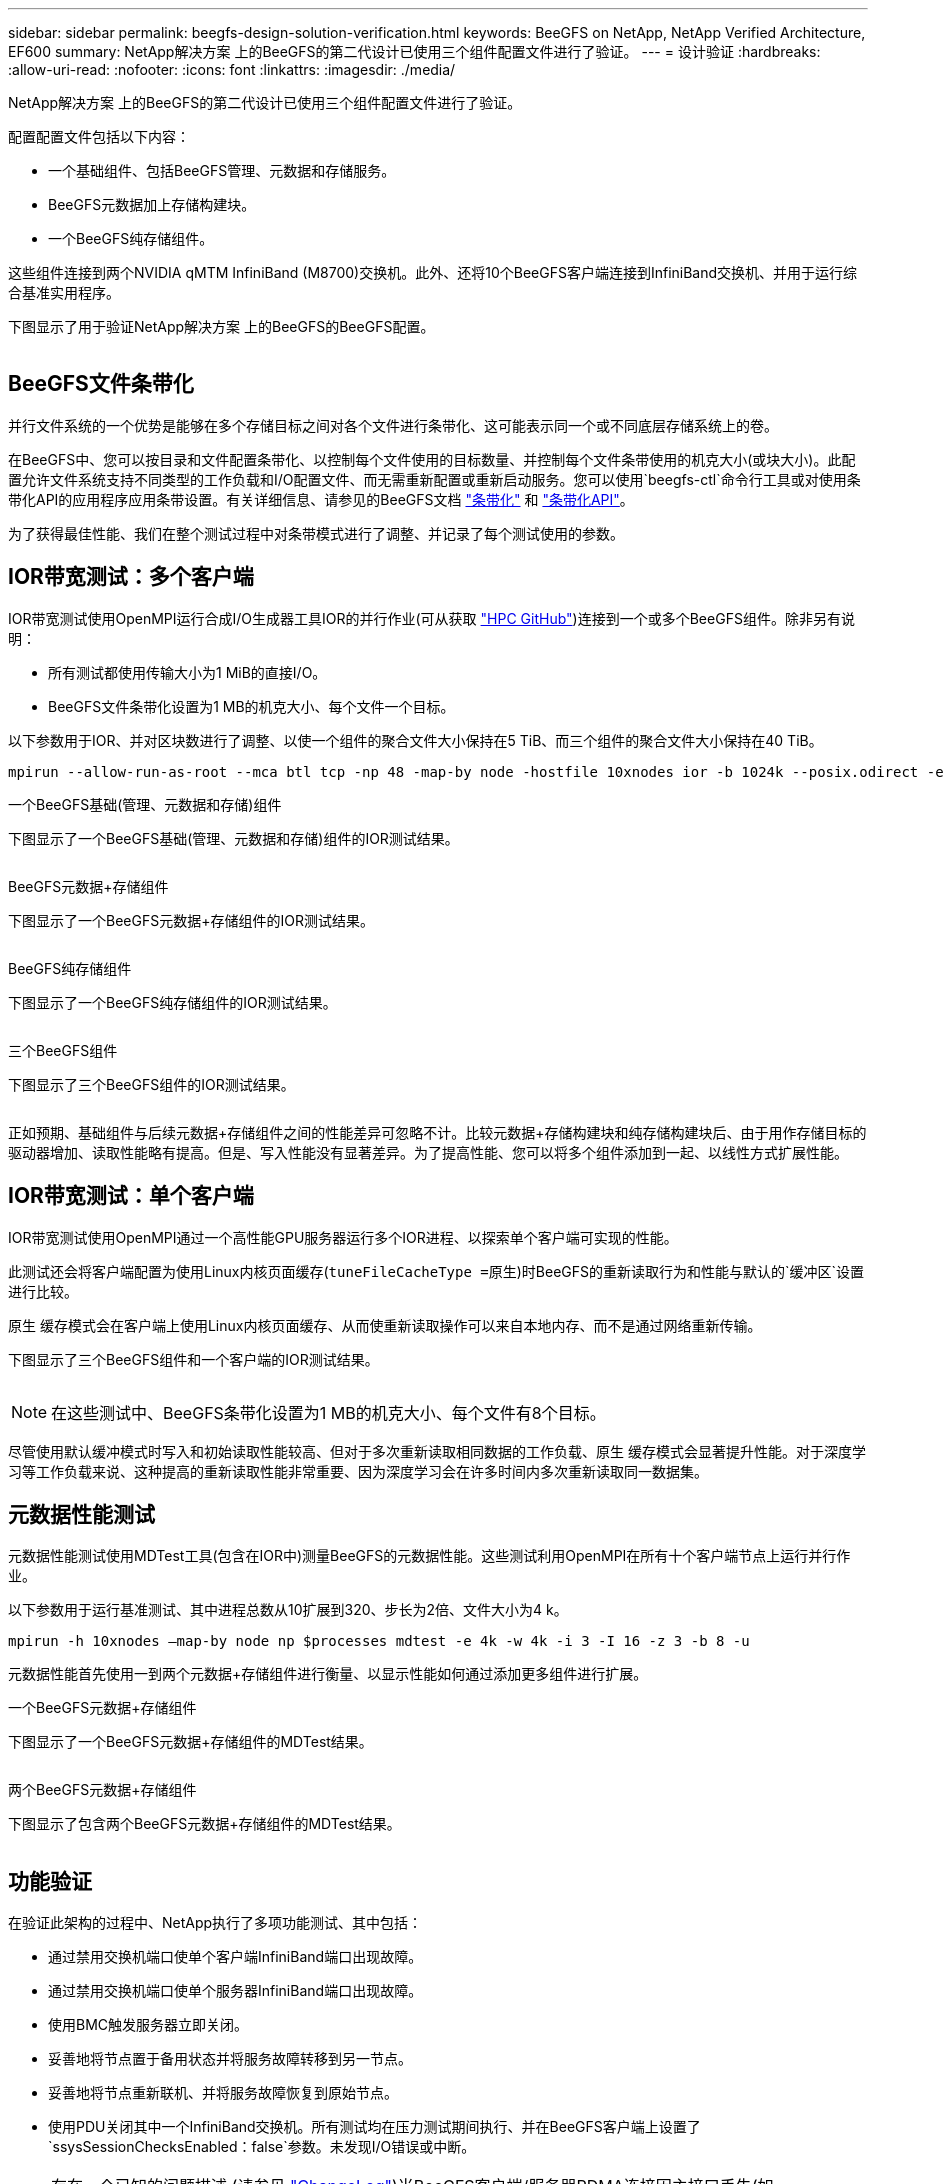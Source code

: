 ---
sidebar: sidebar 
permalink: beegfs-design-solution-verification.html 
keywords: BeeGFS on NetApp, NetApp Verified Architecture, EF600 
summary: NetApp解决方案 上的BeeGFS的第二代设计已使用三个组件配置文件进行了验证。 
---
= 设计验证
:hardbreaks:
:allow-uri-read: 
:nofooter: 
:icons: font
:linkattrs: 
:imagesdir: ./media/


[role="lead"]
NetApp解决方案 上的BeeGFS的第二代设计已使用三个组件配置文件进行了验证。

配置配置文件包括以下内容：

* 一个基础组件、包括BeeGFS管理、元数据和存储服务。
* BeeGFS元数据加上存储构建块。
* 一个BeeGFS纯存储组件。


这些组件连接到两个NVIDIA qMTM InfiniBand (M8700)交换机。此外、还将10个BeeGFS客户端连接到InfiniBand交换机、并用于运行综合基准实用程序。

下图显示了用于验证NetApp解决方案 上的BeeGFS的BeeGFS配置。

image:beegfs-design-image12.png[""]



== BeeGFS文件条带化

并行文件系统的一个优势是能够在多个存储目标之间对各个文件进行条带化、这可能表示同一个或不同底层存储系统上的卷。

在BeeGFS中、您可以按目录和文件配置条带化、以控制每个文件使用的目标数量、并控制每个文件条带使用的机克大小(或块大小)。此配置允许文件系统支持不同类型的工作负载和I/O配置文件、而无需重新配置或重新启动服务。您可以使用`beegfs-ctl`命令行工具或对使用条带化API的应用程序应用条带设置。有关详细信息、请参见的BeeGFS文档 https://doc.beegfs.io/latest/advanced_topics/striping.html["条带化"^] 和 https://doc.beegfs.io/latest/reference/striping_api.html["条带化API"^]。

为了获得最佳性能、我们在整个测试过程中对条带模式进行了调整、并记录了每个测试使用的参数。



== IOR带宽测试：多个客户端

IOR带宽测试使用OpenMPI运行合成I/O生成器工具IOR的并行作业(可从获取 https://github.com/hpc/ior["HPC GitHub"^])连接到一个或多个BeeGFS组件。除非另有说明：

* 所有测试都使用传输大小为1 MiB的直接I/O。
* BeeGFS文件条带化设置为1 MB的机克大小、每个文件一个目标。


以下参数用于IOR、并对区块数进行了调整、以使一个组件的聚合文件大小保持在5 TiB、而三个组件的聚合文件大小保持在40 TiB。

....
mpirun --allow-run-as-root --mca btl tcp -np 48 -map-by node -hostfile 10xnodes ior -b 1024k --posix.odirect -e -t 1024k -s 54613 -z -C -F -E -k
....
.一个BeeGFS基础(管理、元数据和存储)组件
下图显示了一个BeeGFS基础(管理、元数据和存储)组件的IOR测试结果。

image:beegfs-design-image13.png[""]

.BeeGFS元数据+存储组件
下图显示了一个BeeGFS元数据+存储组件的IOR测试结果。

image:beegfs-design-image14.png[""]

.BeeGFS纯存储组件
下图显示了一个BeeGFS纯存储组件的IOR测试结果。

image:beegfs-design-image15.png[""]

.三个BeeGFS组件
下图显示了三个BeeGFS组件的IOR测试结果。

image:beegfs-design-image16.png[""]

正如预期、基础组件与后续元数据+存储组件之间的性能差异可忽略不计。比较元数据+存储构建块和纯存储构建块后、由于用作存储目标的驱动器增加、读取性能略有提高。但是、写入性能没有显著差异。为了提高性能、您可以将多个组件添加到一起、以线性方式扩展性能。



== IOR带宽测试：单个客户端

IOR带宽测试使用OpenMPI通过一个高性能GPU服务器运行多个IOR进程、以探索单个客户端可实现的性能。

此测试还会将客户端配置为使用Linux内核页面缓存(`tuneFileCacheType =原生`)时BeeGFS的重新读取行为和性能与默认的`缓冲区`设置进行比较。

原生 缓存模式会在客户端上使用Linux内核页面缓存、从而使重新读取操作可以来自本地内存、而不是通过网络重新传输。

下图显示了三个BeeGFS组件和一个客户端的IOR测试结果。

image:beegfs-design-image17.png[""]


NOTE: 在这些测试中、BeeGFS条带化设置为1 MB的机克大小、每个文件有8个目标。

尽管使用默认缓冲模式时写入和初始读取性能较高、但对于多次重新读取相同数据的工作负载、原生 缓存模式会显著提升性能。对于深度学习等工作负载来说、这种提高的重新读取性能非常重要、因为深度学习会在许多时间内多次重新读取同一数据集。



== 元数据性能测试

元数据性能测试使用MDTest工具(包含在IOR中)测量BeeGFS的元数据性能。这些测试利用OpenMPI在所有十个客户端节点上运行并行作业。

以下参数用于运行基准测试、其中进程总数从10扩展到320、步长为2倍、文件大小为4 k。

....
mpirun -h 10xnodes –map-by node np $processes mdtest -e 4k -w 4k -i 3 -I 16 -z 3 -b 8 -u
....
元数据性能首先使用一到两个元数据+存储组件进行衡量、以显示性能如何通过添加更多组件进行扩展。

.一个BeeGFS元数据+存储组件
下图显示了一个BeeGFS元数据+存储组件的MDTest结果。

image:beegfs-design-image18.png[""]

.两个BeeGFS元数据+存储组件
下图显示了包含两个BeeGFS元数据+存储组件的MDTest结果。

image:beegfs-design-image19.png[""]



== 功能验证

在验证此架构的过程中、NetApp执行了多项功能测试、其中包括：

* 通过禁用交换机端口使单个客户端InfiniBand端口出现故障。
* 通过禁用交换机端口使单个服务器InfiniBand端口出现故障。
* 使用BMC触发服务器立即关闭。
* 妥善地将节点置于备用状态并将服务故障转移到另一节点。
* 妥善地将节点重新联机、并将服务故障恢复到原始节点。
* 使用PDU关闭其中一个InfiniBand交换机。所有测试均在压力测试期间执行、并在BeeGFS客户端上设置了`ssysSessionChecksEnabled：false`参数。未发现I/O错误或中断。



NOTE: 存在一个已知的问题描述 (请参见 https://github.com/netappeseries/beegfs/blob/master/CHANGELOG.md["ChangeLog"^])当BeeGFS客户端/服务器RDMA连接因主接口丢失(如`connInterfacesFile`中所定义)或BeeGFS服务器发生故障而意外中断时、活动客户端I/O可能会挂起多达十分钟、然后才能恢复。如果BeeGFS节点已妥善置于待机状态和待机状态并处于待机状态以进行计划内维护、或者正在使用TCP、则不会发生此问题描述。



== NVIDIA DGX SuperPOD和BasePOD验证

NetApp使用一个类似的BeeGFS文件系统验证了用于NVIDIA DGX A100 SuperPOD的存储解决方案 、该文件系统由三个组件组成、并应用了元数据和存储配置文件。资格认定工作涉及使用20台DGX A100 GPU服务器测试此NVA所述的解决方案 、这些服务器运行各种存储、机器学习和深度学习基准。基于NVIDIA DGX A100 SuperPOD的验证、基于NetApp的BeeGFS解决方案已获得批准、可用于DGX SuperPOD H100、8200和B200系统。此扩展基于满足之前建立的基准和系统要求、并已通过NVIDIA DGX A100的验证。

有关详细信息，请参见 https://www.netapp.com/pdf.html?item=/media/72718-nva-1167-DESIGN.pdf["采用NetApp技术的NVIDIA DGX SuperPOD"^] 和 https://www.nvidia.com/en-us/data-center/dgx-basepod/["NVIDIA DGX基本POD"^]。
